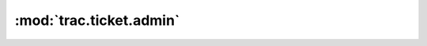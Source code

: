 :mod:`trac.ticket.admin`
========================

.. automodule :: trac.ticket.admin
   :members:

